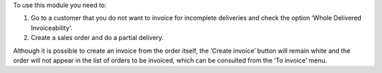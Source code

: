 To use this module you need to:

#. Go to a customer that you do not want to invoice for incomplete deliveries and check the option ‘Whole Delivered Invoiceability’.
#. Create a sales order and do a partial delivery.

Although it is possible to create an invoice from the order itself, the ‘Create invoice’ button will remain white and the order will not appear in the list of orders to be invoiced, which can be consulted from the ‘To invoice’ menu.
